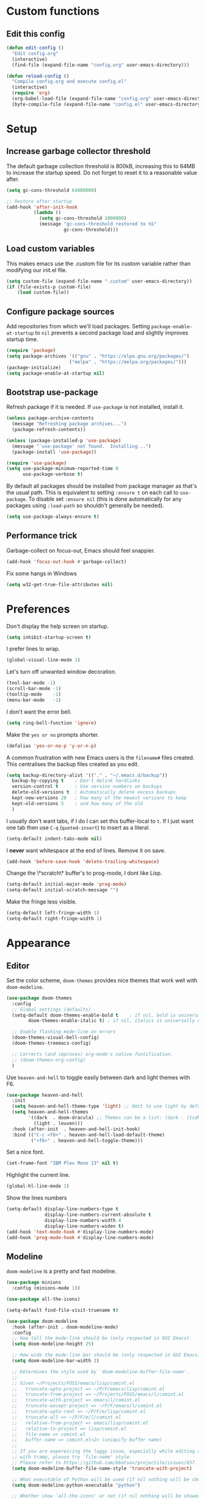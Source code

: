 * Custom functions
** Edit this config

   #+BEGIN_SRC emacs-lisp
  (defun edit-config ()
    "Edit config.org"
    (interactive)
    (find-file (expand-file-name "config.org" user-emacs-directory)))

  (defun reload-config ()
    "Compile config.org and execute config.el"
    (interactive)
    (require 'org)
    (org-babel-load-file (expand-file-name "config.org" user-emacs-directory))
    (byte-compile-file (expand-file-name "config.el" user-emacs-directory)))
   #+END_SRC

* Setup
** Increase garbage collector threshold

   The default garbage collection threshold is 800kB, increasing this to 64MB to increase the startup speed.
   Do not forget to reset it to a reasonable value after.

   #+BEGIN_SRC emacs-lisp
  (setq gc-cons-threshold 64000000)

  ;; Restore after startup
  (add-hook 'after-init-hook
            (lambda ()
              (setq gc-cons-threshold 1000000)
              (message "gc-cons-threshold restored to %S"
                       gc-cons-threshold)))
   #+END_SRC

** Load custom variables

   This makes emacs use the .custom file for its custom variable rather than modifying our init.el file.

   #+BEGIN_SRC emacs-lisp
  (setq custom-file (expand-file-name ".custom" user-emacs-directory))
  (if (file-exists-p custom-file)
      (load custom-file))
   #+END_SRC

** Configure package sources

   Add repositories from which we'll load packages. Setting =package-enable-at-startup= to =nil= prevents a second package load and slightly improves startup time.

   #+BEGIN_SRC emacs-lisp
  (require 'package)
  (setq package-archives '(("gnu" . "https://elpa.gnu.org/packages/")
                         ("melpa" . "https://melpa.org/packages/")))
  (package-initialize)
  (setq package-enable-at-startup nil)
   #+END_SRC

** Bootstrap use-package

   Refresh package if it is needed.
   If =use-package= is not installed, install it.

   #+BEGIN_SRC emacs-lisp
  (unless package-archive-contents
    (message "Refreshing package archives...")
    (package-refresh-contents))

  (unless (package-installed-p 'use-package)
    (message "`use-package' not found.  Installing...")
    (package-install 'use-package))

  (require 'use-package)
  (setq use-package-minimum-reported-time 0
        use-package-verbose t)
   #+END_SRC

   By default all packages should be installed from package manager as that's the usual path. This is equivalent to setting =:ensure t= on each call to =use-package=. To disable set =:ensure nil= (this is done automatically for any packages using =:load-path= so shouldn't generally be needed).

   #+BEGIN_SRC emacs-lisp
  (setq use-package-always-ensure t)
   #+END_SRC

** Performance trick

   Garbage-collect on focus-out, Emacs should feel snappier.

   #+BEGIN_SRC emacs-lisp
     (add-hook 'focus-out-hook #'garbage-collect)
   #+END_SRC

   Fix some hangs in Windows

   #+BEGIN_SRC emacs-lisp
     (setq w32-get-true-file-attributes nil)
   #+END_SRC

* Preferences

  Don't display the help screen on startup.

  #+BEGIN_SRC emacs-lisp
  (setq inhibit-startup-screen t)
  #+END_SRC

  I prefer lines to wrap.

  #+BEGIN_SRC emacs-lisp
  (global-visual-line-mode 1)
  #+END_SRC

  Let's turn off unwanted window decoration.

  #+BEGIN_SRC emacs-lisp
  (tool-bar-mode -1)
  (scroll-bar-mode -1)
  (tooltip-mode    -1)
  (menu-bar-mode   -1)
  #+END_SRC

  I don't want the error bell.

  #+BEGIN_SRC emacs-lisp
  (setq ring-bell-function 'ignore)
  #+END_SRC

  Make the =yes or no= prompts shorter.

  #+BEGIN_SRC emacs-lisp
  (defalias 'yes-or-no-p 'y-or-n-p)
  #+END_SRC

  A common frustration with new Emacs users is the =filename#= files created. This centralises the backup files created as you edit.

  #+BEGIN_SRC emacs-lisp
  (setq backup-directory-alist '(("." . "~/.emacs.d/backup"))
    backup-by-copying t    ; Don't delink hardlinks
    version-control t      ; Use version numbers on backups
    delete-old-versions t  ; Automatically delete excess backups
    kept-new-versions 20   ; how many of the newest versions to keep
    kept-old-versions 5    ; and how many of the old
    )
  #+END_SRC

  I usually don't want tabs, if I do I can set this buffer-local to =t=. If I just want one tab then use =C-q= (=quoted-insert=) to insert as a literal.

  #+BEGIN_SRC emacs-lisp
  (setq-default indent-tabs-mode nil)
  #+END_SRC

  I *never* want whitespace at the end of lines. Remove it on save.

  #+BEGIN_SRC emacs-lisp
  (add-hook 'before-save-hook 'delete-trailing-whitespace)
  #+END_SRC

  Change the \*scratch\* buffer's to prog-mode, I dont like Lisp.

  #+BEGIN_SRC emacs-lisp
  (setq-default initial-major-mode 'prog-mode)
  (setq-default initial-scratch-message "")
  #+END_SRC

  Make the fringe less visible.

#+BEGIN_SRC emacs-lisp
  (setq-default left-fringe-width 1)
  (setq-default right-fringe-width 1)
#+END_SRC

* Appearance
** Editor

   Set the color scheme, =doom-themes= provides nice themes that work well with =doom-modeline=.

   #+BEGIN_SRC emacs-lisp
     (use-package doom-themes
       :config
       ;; Global settings (defaults)
       (setq-default doom-themes-enable-bold t    ; if nil, bold is universally disabled
             doom-themes-enable-italic t) ; if nil, italics is universally disabled

       ;; Enable flashing mode-line on errors
       (doom-themes-visual-bell-config)
       (doom-themes-treemacs-config)

       ;; Corrects (and improves) org-mode's native fontification.
       ;; (doom-themes-org-config)
       )
   #+END_SRC

   Use =heaven-and-hell= to toggle easily between dark and light themes with F6.

   #+BEGIN_SRC emacs-lisp
  (use-package heaven-and-hell
    :init
    (setq heaven-and-hell-theme-type 'light) ;; Omit to use light by default
    (setq heaven-and-hell-themes
          '((dark  . doom-dracula) ;; Themes can be a list: (dark . (tsdh-dark wombat))
            (light . leuven)))
    :hook (after-init  . heaven-and-hell-init-hook)
    :bind (("C-c <f6>" . heaven-and-hell-load-default-theme)
           ("<f6>" . heaven-and-hell-toggle-theme)))
   #+END_SRC

   Set a nice font.

   #+BEGIN_SRC emacs-lisp
  (set-frame-font "IBM Plex Mono 13" nil t)
   #+END_SRC

   Highlight the current line.

   #+BEGIN_SRC emacs-lisp
     (global-hl-line-mode 1)
   #+END_SRC

   Show the lines numbers

   #+BEGIN_SRC emacs-lisp
     (setq-default display-line-numbers-type t
                   display-line-numbers-current-absolute t
                   display-line-numbers-width 4
                   display-line-numbers-widen t)
     (add-hook 'text-mode-hook #'display-line-numbers-mode)
     (add-hook 'prog-mode-hook #'display-line-numbers-mode)
   #+END_SRC


** Modeline

   =doom-modeline= is a pretty and fast modeline.

   #+BEGIN_SRC emacs-lisp
     (use-package minions
       :config (minions-mode 1))

     (use-package all-the-icons)

     (setq-default find-file-visit-truename t)

     (use-package doom-modeline
       :hook (after-init . doom-modeline-mode)
       :config
       ;; How tall the mode-line should be (only respected in GUI Emacs).
       (setq doom-modeline-height 25)

       ;; How wide the mode-line bar should be (only respected in GUI Emacs).
       (setq doom-modeline-bar-width 3)

       ;; Determines the style used by `doom-modeline-buffer-file-name'.
       ;;
       ;; Given ~/Projects/FOSS/emacs/lisp/comint.el
       ;;   truncate-upto-project => ~/P/F/emacs/lisp/comint.el
       ;;   truncate-from-project => ~/Projects/FOSS/emacs/l/comint.el
       ;;   truncate-with-project => emacs/l/comint.el
       ;;   truncate-except-project => ~/P/F/emacs/l/comint.el
       ;;   truncate-upto-root => ~/P/F/e/lisp/comint.el
       ;;   truncate-all => ~/P/F/e/l/comint.el
       ;;   relative-from-project => emacs/lisp/comint.el
       ;;   relative-to-project => lisp/comint.el
       ;;   file-name => comint.el
       ;;   buffer-name => comint.el<2> (uniquify buffer name)
       ;;
       ;; If you are expereicing the laggy issue, especially while editing remote files
       ;; with tramp, please try `file-name' style.
       ;; Please refer to https://github.com/bbatsov/projectile/issues/657.
       (setq doom-modeline-buffer-file-name-style 'truncate-with-project)

       ;; What executable of Python will be used (if nil nothing will be showed).
       (setq doom-modeline-python-executable "python")

       ;; Whether show `all-the-icons' or not (if nil nothing will be showed).
       (setq doom-modeline-icon t)

       ;; Whether show the icon for major mode. It respects `doom-modeline-icon'.
       (setq doom-modeline-major-mode-icon t)

       ;; Display color icons for `major-mode'. It respects `all-the-icons-color-icons'.
       (setq doom-modeline-major-mode-color-icon t)

       ;; Whether display minor modes or not. Non-nil to display in mode-line.
       (setq doom-modeline-minor-modes t)

       ;; If non-nil, a word count will be added to the selection-info modeline segment.
       (setq doom-modeline-enable-word-count t)

       ;; If non-nil, only display one number for checker information if applicable.
       (setq doom-modeline-checker-simple-format t)

       ;; Whether display perspective name or not. Non-nil to display in mode-line.
       (setq doom-modeline-persp-name t)

       ;; Whether display `lsp' state or not. Non-nil to display in mode-line.
       (setq doom-modeline-lsp t)

       ;; Whether display github notifications or not. Requires `ghub` package.
       (setq doom-modeline-github nil)

       ;; The interval of checking github.
       (setq doom-modeline-github-interval (* 30 60))

       ;; Whether display environment version or not.
       (setq doom-modeline-version nil)

       ;; Whether display mu4e notifications or not. Requires `mu4e-alert' package.
       (setq doom-modeline-mu4e nil)
       )
   #+END_SRC

   Show the column number on the modeline

   #+BEGIN_SRC emacs-lisp
  (column-number-mode 1)
   #+END_SRC

* Interface
** Completion popup

   Display the completion list in a popup.

   #+BEGIN_SRC emacs-lisp
     (use-package company
       :defer 2
       :diminish
       :custom
       (company-begin-commands '(self-insert-command))
       (company-idle-delay .1)
       (company-minimum-prefix-length 2)
       (company-show-numbers t)
       (company-tooltip-align-annotations 't)
       (company-tng-configure-default)
       (global-company-mode t))

     (use-package company-box
       :after company
       :diminish
       :hook (company-mode . company-box-mode))
   #+END_SRC

** Error reporting

   Display flymake errors in a popup.

   #+BEGIN_SRC emacs-lisp
  (use-package flymake-diagnostic-at-point
    :after flymake
    :config
    (add-hook 'flymake-mode-hook #'flymake-diagnostic-at-point-mode))
   #+END_SRC

** Evil mode

   Evil-mode emulates Vim in Emacs.

   #+BEGIN_SRC emacs-lisp
  (use-package evil
    :init
    (setq evil-want-integration t) ;; required by evil-collection
    (setq evil-want-keybinding nil) ;; required by evil-collection
    (setq evil-search-module 'evil-search)
    (setq evil-ex-complete-emacs-commands nil)
    (setq evil-vsplit-window-right t) ;; like vim's 'splitright'
    (setq evil-split-window-below t) ;; like vim's 'splitbelow'
    (setq evil-shift-round nil)
    (setq evil-want-C-u-scroll t)
    :config
    (evil-mode 1))

  ;; remap Escape to something else to quit insert mode
  (use-package evil-escape
    :after evil
    :init
    (setq-default evil-escape-delay 0.2)
    (setq-default evil-escape-unordered-key-sequence t)
    (setq-default evil-escape-key-sequence "jk")
    (evil-escape-mode))


  ;; vim-like keybindings everywhere in emacs
  (use-package evil-collection
    :after evil
    :config
    (evil-collection-init))

  ;; gc operator, like vim-commentary
  (use-package evil-commentary
    :after evil)

  ;; visual hints while editing
  (use-package evil-goggles
    :after evil
    :config
    (setq evil-goggles-duration 0.1)
    (evil-goggles-use-diff-faces)
    (evil-goggles-mode))

  ;; like vim-surround
  (use-package evil-surround
    :after evil
    :commands
    (evil-surround-edit
     evil-Surround-edit
     evil-surround-region
     evil-Surround-region)
    :init
    (evil-define-key 'operator global-map "s" 'evil-surround-edit)
    (evil-define-key 'operator global-map "S" 'evil-Surround-edit)
    (evil-define-key 'visual global-map "S" 'evil-surround-region)
    (evil-define-key 'visual global-map "gS" 'evil-Surround-region))
   #+END_SRC

** Command completion

   =smart M-x= suggests =M-x= commands based on recency and frequency. I don't tend to use it directly but =counsel= uses it to order suggestions.

   #+BEGIN_SRC emacs-lisp
  (use-package smex)
   #+END_SRC

   =ivy= is a generic completion framework which uses the minibuffer. Turning on =ivy-mode= enables replacement of lots of built in =ido= functionality.

   #+BEGIN_SRC emacs-lisp
  (use-package ivy
    :diminish ivy-mode
    :config
    (ivy-mode t))
   #+END_SRC

   By default =ivy= starts filters with =^=. I don't normally want that and can easily type it manually when I do.

   #+BEGIN_SRC emacs-lisp
  (setq-default ivy-initial-inputs-alist nil)
   #+END_SRC

   =counsel= is a collection of =ivy= enhanced versions of common Emacs commands. I haven't bound much as =ivy-mode= takes care of most things.

   #+BEGIN_SRC emacs-lisp
  (use-package counsel)
   #+END_SRC

   =swiper= is an =ivy= enhanced version of isearch.

   #+BEGIN_SRC emacs-lisp
  (use-package swiper)
   #+END_SRC

   =hydra= presents menus for =ivy= commands.

   #+BEGIN_SRC emacs-lisp
  (use-package ivy-hydra
    :after ivy)
   #+END_SRC

** Suggest next key

   Suggest next keys to me based on currently entered key combination.

   #+BEGIN_SRC emacs-lisp
  (use-package which-key
    :diminish which-key-mode
    :config
    (add-hook 'after-init-hook 'which-key-mode))
   #+END_SRC

** Better undo

   =undo-tree= visualises undo history as a tree for easy navigation.

   #+BEGIN_SRC emacs-lisp
  (use-package undo-tree
    :defer t
    :diminish global-undo-tree-mode
    :config
    (global-undo-tree-mode 1))
   #+END_SRC

** Scrolling

   #+BEGIN_SRC emacs-lisp
  ;;; Scrolling.
  ;; Good speed and allow scrolling through large images (pixel-scroll).
  ;; Note: Scroll lags when point must be moved but increasing the number
  ;;       of lines that point moves in pixel-scroll.el ruins large image
  ;;       scrolling. So unfortunately I think we'll just have to live with
  ;;       this.
  (pixel-scroll-mode)
  (setq-default pixel-dead-time 0) ; Never go back to the old scrolling behaviour.
  (setq-default pixel-resolution-fine-flag t) ; Scroll by number of pixels instead of lines (t = frame-char-height pixels).
  (setq-default mouse-wheel-scroll-amount '(1)) ; Distance in pixel-resolution to scroll each mouse wheel event.
  (setq-default mouse-wheel-progressive-speed nil) ; Progressive speed is too fast for me.
   #+END_SRC

** Distraction free

   #+BEGIN_SRC emacs-lisp
     (use-package olivetti
       :config
       (setq olivetti-hide-mode-line t))
   #+END_SRC

** Org mode

   #+BEGIN_SRC emacs-lisp
     (use-package org
       :mode ("\\.org\\'" . org-mode)
       :custom
       (org-return-follows-link t)
       :custom-face
       (variable-pitch ((t (:family "IBM Plex Serif"))))
       (fixed-pitch ((t (:family "IBM Plex Mono"))))
       (org-document-title ((t (:weight bold :height 1.5))))
       (org-done ((t (:strike-through t :weight bold))))
       (org-headline-done ((t (:strike-through t))))
       (org-level-1 ((t (:weight bold :height 1.3 :background nil))))
       (org-level-2 ((t (:weight normal :height 1.2 :background nil))))
       (org-level-3 ((t (:weight normal :height 1.1 :background nil))))
       (org-image-actual-width '(600))
       :config
       (add-to-list 'org-structure-template-alist '("el" "#+BEGIN_SRC emacs-lisp :tangle yes?\n\n#+END_SRC")))
   #+END_SRC

   #+BEGIN_SRC emacs-lisp
     (add-hook 'org-mode-hook
               '(lambda ()
                  (setq line-spacing 0.2) ;; Add more line padding for readability
                  (variable-pitch-mode 1) ;; All fonts with variable pitch.
                  (olivetti-mode)
                  (olivetti-set-width 120)
                  (display-line-numbers-mode -1)
                  (mapc
                   (lambda (face) ;; Other fonts with fixed-pitch.
                     (set-face-attribute face nil :inherit 'fixed-pitch))
                   (list 'org-code
                         'org-link
                         'org-block
                         'org-table
                         'org-verbatim
                         'org-block-begin-line
                         'org-block-end-line
                         'org-meta-line
                         'org-document-info-keyword))))
   #+END_SRC

   Hide formatting characters

   #+BEGIN_SRC emacs-lisp
  (setq-default org-hide-emphasis-markers t)
   #+END_SRC

   Display list with a bullet point

   #+BEGIN_SRC emacs-lisp
  (font-lock-add-keywords 'org-mode
                          '(("^ *\\([-]\\) "
                             (0 (prog1 () (compose-region (match-beginning 1) (match-end 1) "•"))))))
   #+END_SRC

   Show bullet points for the header

   #+BEGIN_SRC emacs-lisp
  (use-package org-bullets
    :config
    (add-hook 'org-mode-hook (lambda () (org-bullets-mode 1))))
   #+END_SRC

** Tree view

   #+BEGIN_SRC emacs-lisp
  (use-package treemacs
    :defer t
    :init
    (with-eval-after-load 'winum
      (define-key winum-keymap (kbd "M-0") #'treemacs-select-window))
    :config
    (progn
      (setq-default treemacs-collapse-dirs                 (if (executable-find "python") 3 0)
            treemacs-deferred-git-apply-delay      0.5
            treemacs-display-in-side-window        t
            treemacs-file-event-delay              5000
            treemacs-file-follow-delay             0.2
            treemacs-follow-after-init             t
            treemacs-git-command-pipe              ""
            treemacs-goto-tag-strategy             'refetch-index
            treemacs-indentation                   2
            treemacs-indentation-string            " "
            treemacs-is-never-other-window         nil
            treemacs-max-git-entries               5000
            treemacs-no-png-images                 nil
            treemacs-no-delete-other-windows       t
            treemacs-project-follow-cleanup        nil
            treemacs-persist-file                  (expand-file-name ".cache/treemacs-persist" user-emacs-directory)
            treemacs-recenter-distance             0.1
            treemacs-recenter-after-file-follow    nil
            treemacs-recenter-after-tag-follow     nil
            treemacs-recenter-after-project-jump   'always
            treemacs-recenter-after-project-expand 'on-distance
            treemacs-show-cursor                   nil
            treemacs-show-hidden-files             t
            treemacs-silent-filewatch              nil
            treemacs-silent-refresh                nil
            treemacs-sorting                       'alphabetic-desc
            treemacs-space-between-root-nodes      t
            treemacs-tag-follow-cleanup            t
            treemacs-tag-follow-delay              1.5
            treemacs-width                         35)

      ;; The default width and height of the icons is 22 pixels. If you are
      ;; using a Hi-DPI display, uncomment this to double the icon size.
      ;;(treemacs-resize-icons 44)

      (treemacs-follow-mode t)
      (treemacs-filewatch-mode t)
      (treemacs-fringe-indicator-mode t)
      (pcase (cons (not (null (executable-find "git")))
                   (not (null (executable-find "python3"))))
        (`(t . t)
         (treemacs-git-mode 'deferred))
        (`(t . _)
         (treemacs-git-mode 'simple))))
    :bind
    (:map global-map
          ("M-0"       . treemacs-select-window)
          ("C-x t 1"   . treemacs-delete-other-windows)
          ("C-x t t"   . treemacs)
          ("C-x t B"   . treemacs-bookmark)
          ("C-x t C-t" . treemacs-find-file)
          ("C-x t M-t" . treemacs-find-tag)))

  (use-package treemacs-evil
    :after treemacs evil)

  (use-package treemacs-projectile
    :after treemacs projectile)

  (use-package treemacs-icons-dired
    :after treemacs dired
    :config (treemacs-icons-dired-mode))

  (use-package treemacs-magit
    :after treemacs magit)
   #+END_SRC
* Coding
** Parenthesis

   Highlight parens etc. for improved readability.

   #+BEGIN_SRC emacs-lisp
  (use-package rainbow-delimiters
    :config
    (add-hook 'prog-mode-hook #'rainbow-delimiters-mode))
   #+END_SRC

** Project management

   Projectile handles folders which are in version control.

   #+BEGIN_SRC emacs-lisp
  (use-package projectile
    :config
    (projectile-mode))
   #+END_SRC

   Tell projectile to integrate with =ivy= for completion.

   #+BEGIN_SRC emacs-lisp
  (setq projectile-completion-system 'ivy)
   #+END_SRC

   Add some extra completion options via integration with =counsel=. In particular this enables =C-c p SPC= for smart buffer / file search, and =C-c p s s= for search via =ag=.

   There is no function for projectile-grep, but we could use =counsel-git-grep= which is similar. Should I bind that to =C-c p s g=?

   #+BEGIN_SRC emacs-lisp
  (use-package counsel-projectile
    :config
    (add-hook 'after-init-hook 'counsel-projectile-mode))
   #+END_SRC

** Fuzzy search

   =fzf= is a fuzzy file finder which is very quick.

   #+BEGIN_SRC emacs-lisp
  (use-package fzf)
   #+END_SRC

** Git

   Magit is an awesome interface to git. Summon it with `C-x g`.

   #+BEGIN_SRC emacs-lisp
  (use-package magit
    :commands magit-status)
   #+END_SRC

   Use evil keybindings for magit.

   #+BEGIN_SRC emacs-lisp
  (use-package evil-magit
    :after magit
    :init
    (setq evil-magit-state 'normal
          evil-magit-use-z-for-folds t))
   #+END_SRC

* Languages
** Find definitions/references

   Use ivy-xref to replace the standard xref to find definitions and references

   #+BEGIN_SRC emacs-lisp
  (use-package ivy-xref
    :init (setq xref-show-xrefs-function #'ivy-xref-show-xrefs))
   #+END_SRC

** Use lsp client

   #+BEGIN_SRC emacs-lisp
     (use-package lsp-mode
       :hook (prog-mode . lsp))
     (use-package lsp-ui)
     (use-package company-lsp)
   #+END_SRC

** Rust major mode

   #+BEGIN_SRC emacs-lisp
  (use-package rust-mode)
   #+END_SRC

** C / C++ Configuration

   Set the default formatting when formmating in emacs and indenting.

   #+BEGIN_SRC emacs-lisp
  (setq c-default-style "bsd"
        c-basic-offset 4)
   #+END_SRC

   Install a plugin for the language server =ccls=

   #+BEGIN_SRC emacs-lisp
  (use-package ccls
    :after projectile
    :custom
    (ccls-args nil)
    (ccls-executable (executable-find "ccls"))
    (projectile-project-root-files-top-down-recurring
     (append '("compile_commands.json" ".ccls")
             projectile-project-root-files-top-down-recurring))
    :config (push ".ccls-cache" projectile-globally-ignored-directories))
   #+END_SRC

   Install some plugins to use cmake

   #+BEGIN_SRC emacs-lisp
  (use-package cmake-mode
    :mode ("CMakeLists\\.txt\\'" "\\.cmake\\'"))

  (use-package cmake-font-lock
    :after (cmake-mode)
    :hook (cmake-mode . cmake-font-lock-activate))

  (use-package cmake-ide
    :after projectile
    :hook (c++-mode . my/cmake-ide-find-project)
    :preface
    (defun my/cmake-ide-find-project ()
      "Finds the directory of the project for cmake-ide."
      (with-eval-after-load 'projectile
        (setq cmake-ide-project-dir (projectile-project-root))
        (setq cmake-ide-build-dir (concat cmake-ide-project-dir "build")))
      (cmake-ide-load-db))

    (defun my/switch-to-compilation-window ()
      "Switches to the *compilation* buffer after compilation."
      (other-window 1))
    :bind ([remap comment-region] . cmake-ide-compile)
    :init (cmake-ide-setup)
    :config
    (setq cmake-ide-cmake-args "-G Ninja")
    (advice-add 'cmake-ide-compile :after #'my/switch-to-compilation-window))
   #+END_SRC

* Keybindings

  Here are all the bindings of this config.

  #+BEGIN_SRC emacs-lisp
    (use-package general
      :config
      ;; replace default emacs keybindings
      (general-define-key
       "C-s" 'counsel-grep-or-swiper ; search for string in current buffer
       "C-x C-f" 'counsel-find-file  ; C-x C-f use counsel-find-file
       "M-x" 'counsel-M-x           ; replace default M-x with ivy backend
       )

      ;; define our custom bindings
      (general-define-key
       :states '(normal visual insert emacs)
       :prefix "SPC"
       :non-normal-prefix "C-SPC"

       ;; simple command
       "/"   '(counsel-ag :which-key "find")
       "TAB" '(switch-to-other-buffer :which-key "prev buffer")
       "SPC" 'counsel-M-x
       "C-SPC" 'company-complete

       ;; Config
       "c"   '(:ignore t :which-key "Config")
       "ce"  '(edit-config :which-key "edit")
       "cr"  '(reload-config :which-key "reload")

       ;; Project
       "p"   '(:ignore t :which-key "Project")
       "pp"  '(counsel-projectile-switch-project :which-key "switch project")
       "pb"  '(counsel-projectile-switch-to-buffer :which-key "switch buffer")
       "pf"  '(counsel-projectile-find-file :which-key "find file")
       "p/"  '(counsel-projectile-ag :which-key "find in project")
       "p."  '(projectile-find-file-dwim :which-key "browse project")

       ;; Buffer
       "b"   'counsel-ibuffer

       ;; Git
       "g"   '(:ignore t :which-key "Git")
       "gs"  '(magit-status :which-key "status")

       ;; Applications
       "a"   '(:ignore t :which-key "Applications")
       "ad"  'dired
       "at"  'treemacs))
  #+END_SRC
